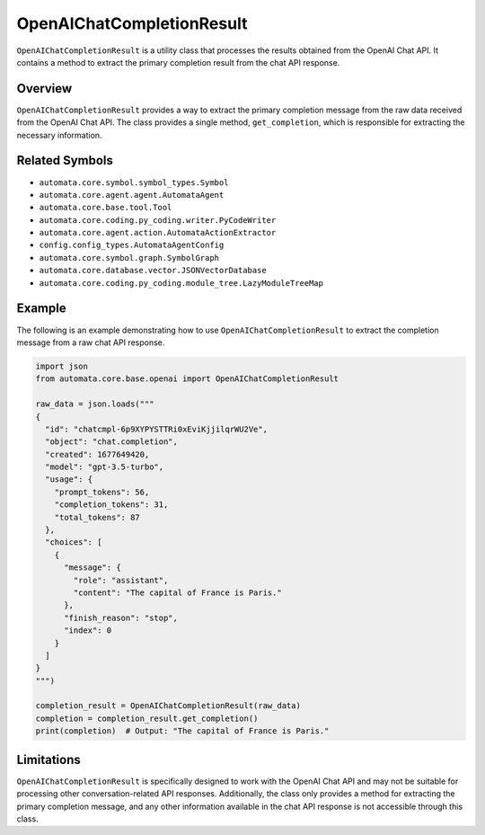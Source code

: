 OpenAIChatCompletionResult
==========================

``OpenAIChatCompletionResult`` is a utility class that processes the
results obtained from the OpenAI Chat API. It contains a method to
extract the primary completion result from the chat API response.

Overview
--------

``OpenAIChatCompletionResult`` provides a way to extract the primary
completion message from the raw data received from the OpenAI Chat API.
The class provides a single method, ``get_completion``, which is
responsible for extracting the necessary information.

Related Symbols
---------------

-  ``automata.core.symbol.symbol_types.Symbol``
-  ``automata.core.agent.agent.AutomataAgent``
-  ``automata.core.base.tool.Tool``
-  ``automata.core.coding.py_coding.writer.PyCodeWriter``
-  ``automata.core.agent.action.AutomataActionExtractor``
-  ``config.config_types.AutomataAgentConfig``
-  ``automata.core.symbol.graph.SymbolGraph``
-  ``automata.core.database.vector.JSONVectorDatabase``
-  ``automata.core.coding.py_coding.module_tree.LazyModuleTreeMap``

Example
-------

The following is an example demonstrating how to use
``OpenAIChatCompletionResult`` to extract the completion message from a
raw chat API response.

.. code:: python

   import json
   from automata.core.base.openai import OpenAIChatCompletionResult

   raw_data = json.loads("""
   {
     "id": "chatcmpl-6p9XYPYSTTRi0xEviKjjilqrWU2Ve",
     "object": "chat.completion",
     "created": 1677649420,
     "model": "gpt-3.5-turbo",
     "usage": {
       "prompt_tokens": 56,
       "completion_tokens": 31,
       "total_tokens": 87
     },
     "choices": [
       {
         "message": {
           "role": "assistant",
           "content": "The capital of France is Paris."
         },
         "finish_reason": "stop",
         "index": 0
       }
     ]
   }
   """)

   completion_result = OpenAIChatCompletionResult(raw_data)
   completion = completion_result.get_completion()
   print(completion)  # Output: "The capital of France is Paris."

Limitations
-----------

``OpenAIChatCompletionResult`` is specifically designed to work with the
OpenAI Chat API and may not be suitable for processing other
conversation-related API responses. Additionally, the class only
provides a method for extracting the primary completion message, and any
other information available in the chat API response is not accessible
through this class.
